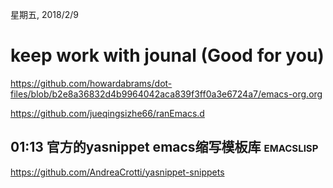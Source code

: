 星期五, 2018/2/9


* keep work with jounal (Good for you)
[[https://github.com/howardabrams/dot-files/blob/b2e8a36832d4b9964042aca839f3ff0a3e6724a7/emacs-org.org]]

[[https://github.com/jueqingsizhe66/ranEmacs.d]]

** 01:13 官方的yasnippet emacs缩写模板库                         :emacslisp:

https://github.com/AndreaCrotti/yasnippet-snippets
